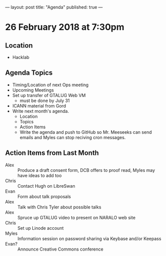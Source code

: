 ---
layout: post
title: "Agenda"
published: true
---

* 26 February 2018 at 7:30pm

** Location

- Hacklab

** Agenda Topics

 - Timing/Location of next Ops meeting
 - Upcoming Meetings
 - Set up transfer of GTALUG Web VM
   - must be done by July 31
 - ICANN material from Gord
 - Write next month's agenda.
   - Location
   - Topics
   - Action Items
   - Write the agenda and push to GitHub so Mr. Meeseeks can send emails and Myles can stop reciving cron messages.

** Action Items from Last Month
 - Alex :: Produce a draft consent form, DCB offers to proof read, Myles may have ideas to add too
 - Chris :: Contact Hugh on LibreSwan
 - Evan :: Form about talk proposals
 - Alex :: Talk with Chris Tyler about possible talks
 - Alex :: Spruce up GTALUG video to present on NARALO web site
 - Chris :: Set up Linode account
 - Myles :: Information session on password sharing via Keybase and/or Keepass
 - Evan? :: Announce Creative Commons conference
